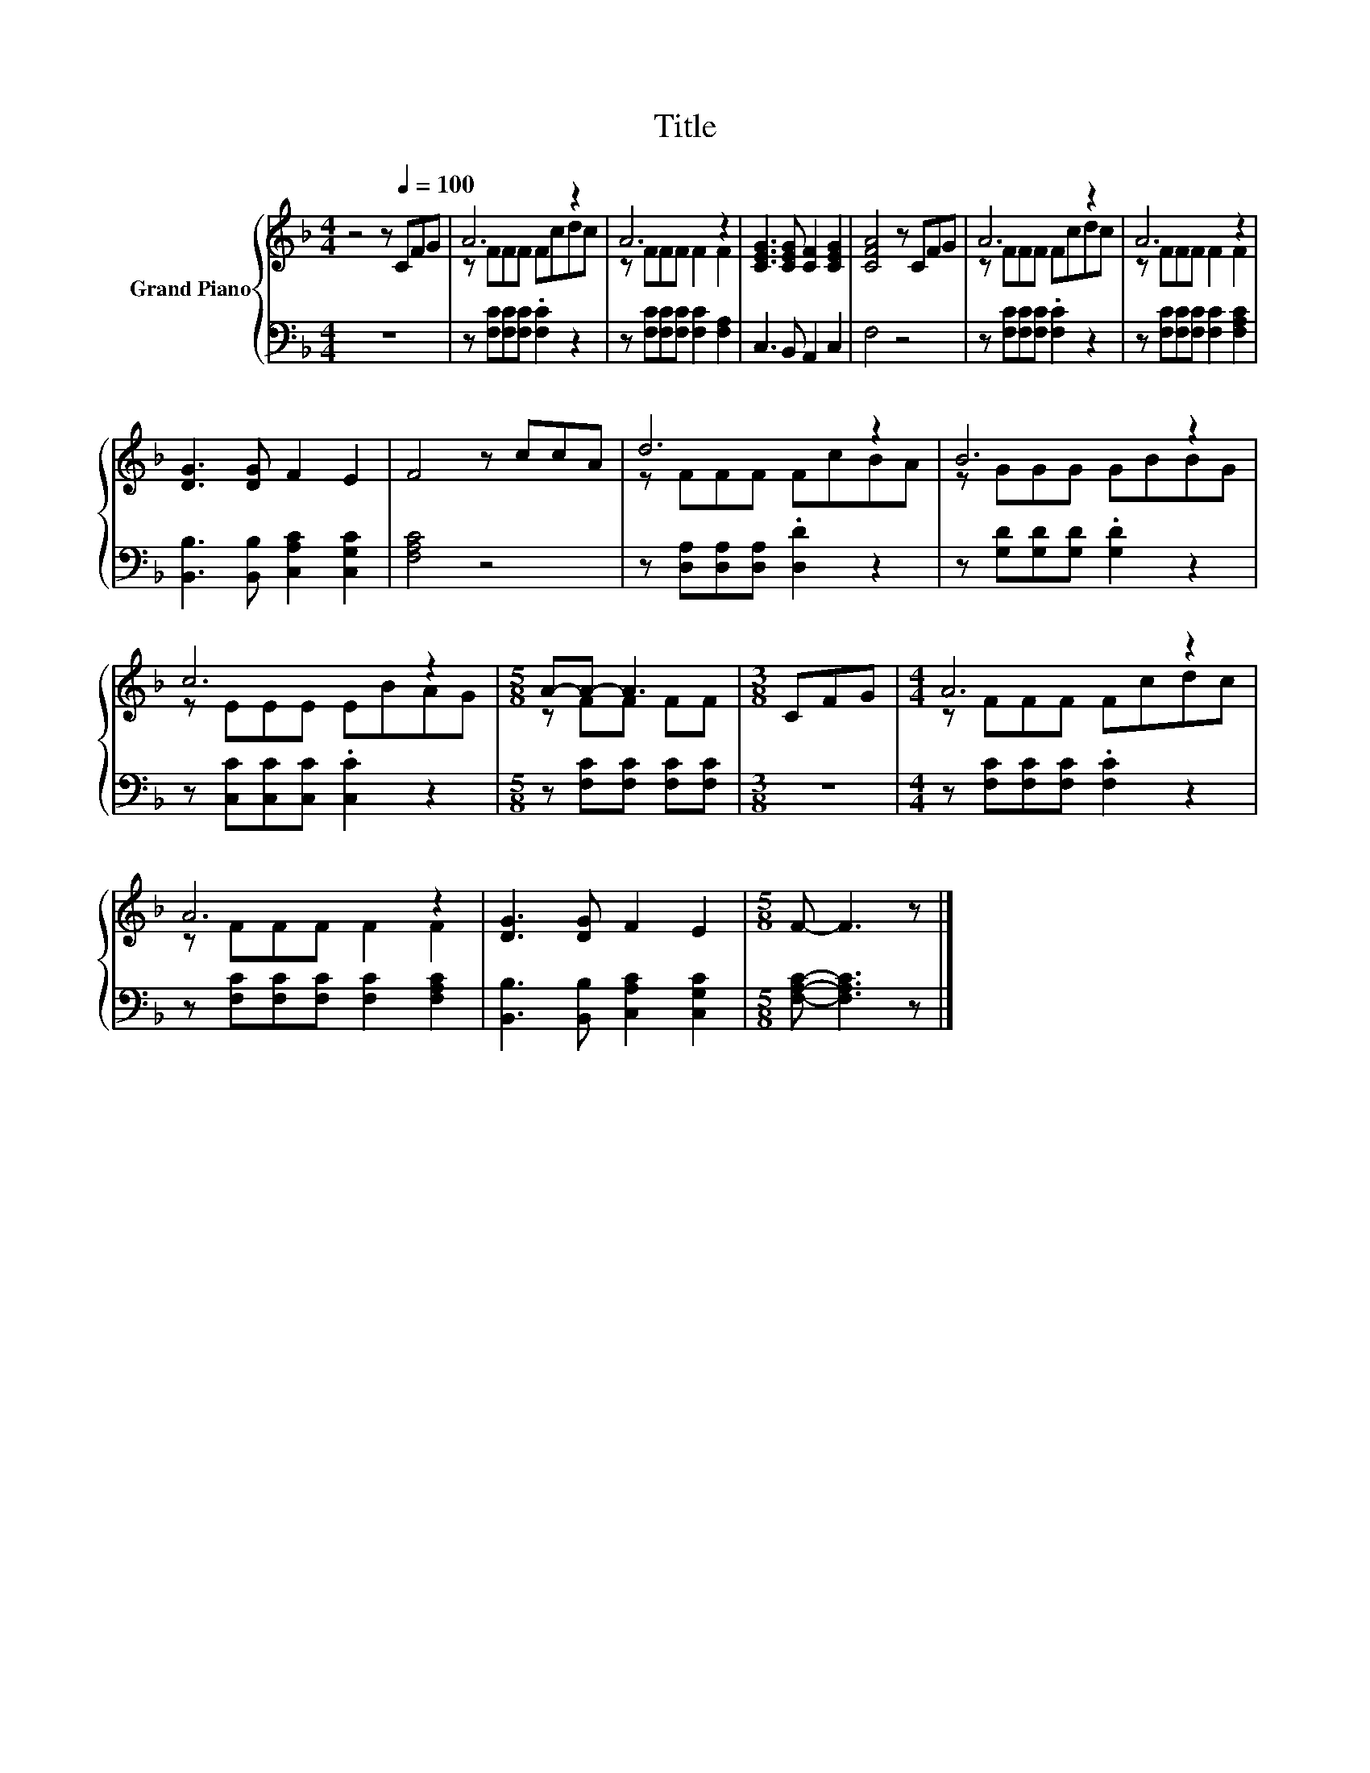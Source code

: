 X:1
T:Title
%%score { ( 1 3 ) | 2 }
L:1/8
M:4/4
K:F
V:1 treble nm="Grand Piano"
V:3 treble 
V:2 bass 
V:1
 z4 z[Q:1/4=100] CFG | A6 z2 | A6 z2 | [CEG]3 [CEG] [CF]2 [CEG]2 | [CFA]4 z CFG | A6 z2 | A6 z2 | %7
 [DG]3 [DG] F2 E2 | F4 z ccA | d6 z2 | B6 z2 | c6 z2 |[M:5/8] A-A- A3 |[M:3/8] CFG |[M:4/4] A6 z2 | %15
 A6 z2 | [DG]3 [DG] F2 E2 |[M:5/8] F- F3 z |] %18
V:2
 z8 | z [F,C][F,C][F,C] .[F,C]2 z2 | z [F,C][F,C][F,C] [F,C]2 [F,A,]2 | C,3 B,, A,,2 C,2 | F,4 z4 | %5
 z [F,C][F,C][F,C] .[F,C]2 z2 | z [F,C][F,C][F,C] [F,C]2 [F,A,C]2 | %7
 [B,,B,]3 [B,,B,] [C,A,C]2 [C,G,C]2 | [F,A,C]4 z4 | z [D,A,][D,A,][D,A,] .[D,D]2 z2 | %10
 z [G,D][G,D][G,D] .[G,D]2 z2 | z [C,C][C,C][C,C] .[C,C]2 z2 |[M:5/8] z [F,C][F,C] [F,C][F,C] | %13
[M:3/8] z3 |[M:4/4] z [F,C][F,C][F,C] .[F,C]2 z2 | z [F,C][F,C][F,C] [F,C]2 [F,A,C]2 | %16
 [B,,B,]3 [B,,B,] [C,A,C]2 [C,G,C]2 |[M:5/8] [F,A,C]- [F,A,C]3 z |] %18
V:3
 x8 | z FFF Fcdc | z FFF F2 F2 | x8 | x8 | z FFF Fcdc | z FFF F2 F2 | x8 | x8 | z FFF FcBA | %10
 z GGG GBBG | z EEE EBAG |[M:5/8] z FF FF |[M:3/8] x3 |[M:4/4] z FFF Fcdc | z FFF F2 F2 | x8 | %17
[M:5/8] x5 |] %18

